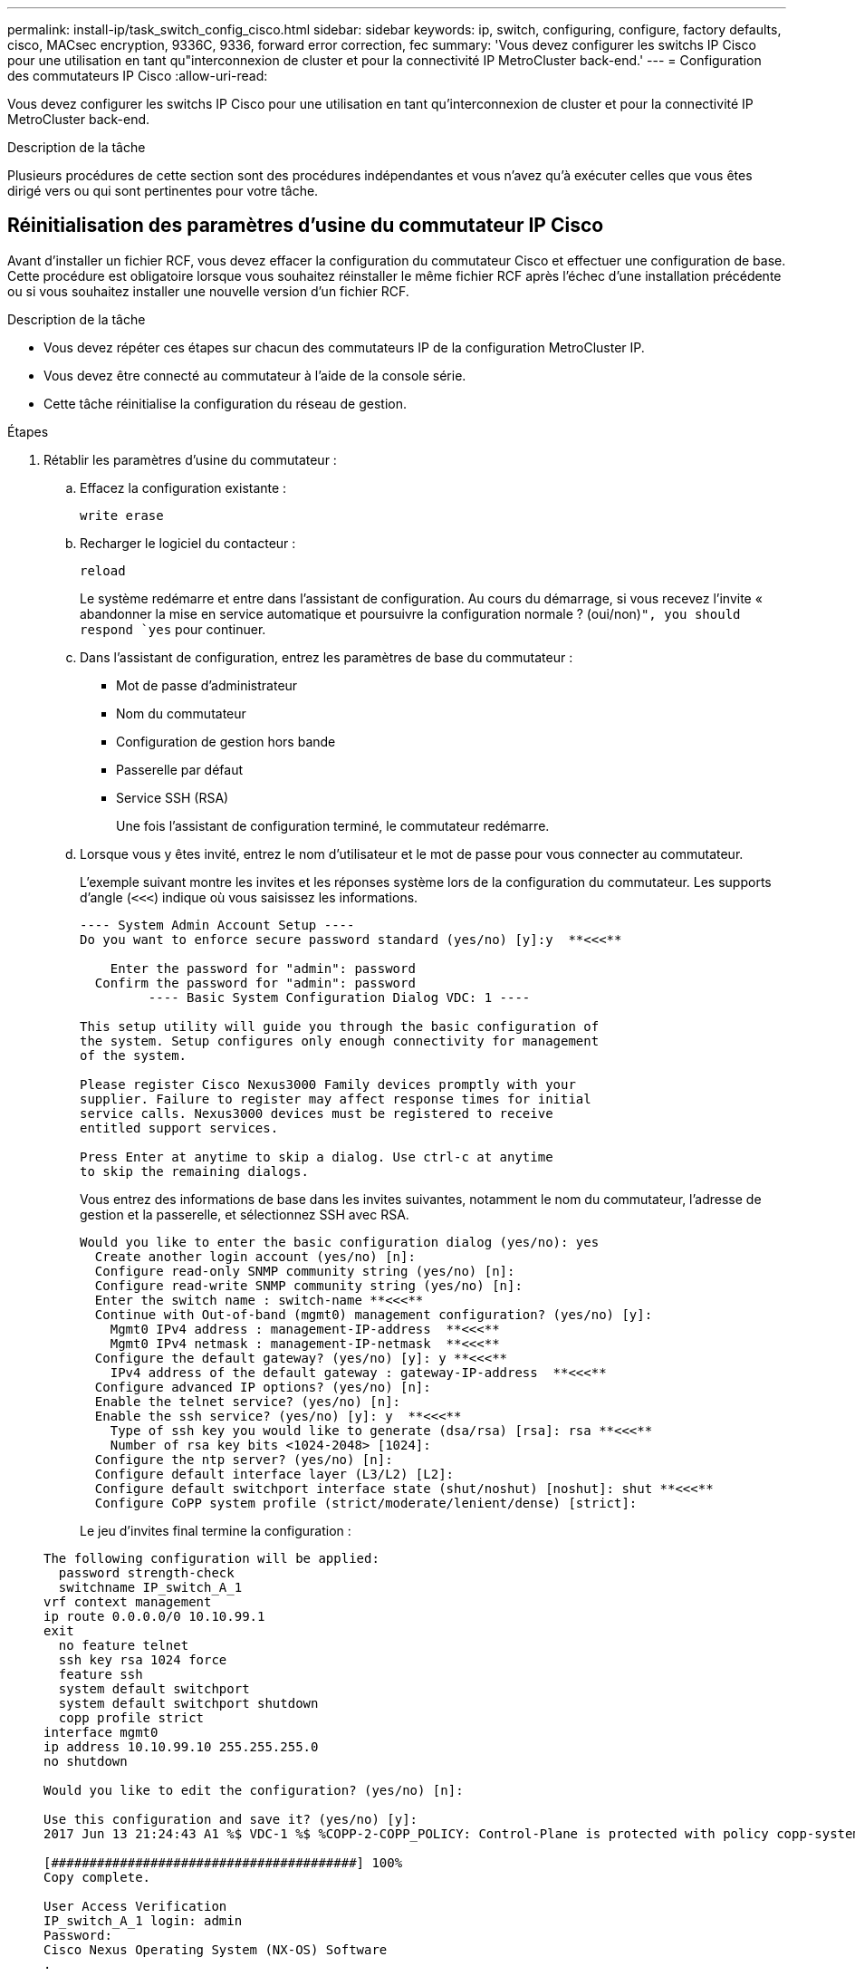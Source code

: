 ---
permalink: install-ip/task_switch_config_cisco.html 
sidebar: sidebar 
keywords: ip, switch, configuring, configure, factory defaults, cisco, MACsec encryption, 9336C, 9336, forward error correction, fec 
summary: 'Vous devez configurer les switchs IP Cisco pour une utilisation en tant qu"interconnexion de cluster et pour la connectivité IP MetroCluster back-end.' 
---
= Configuration des commutateurs IP Cisco
:allow-uri-read: 


[role="lead"]
Vous devez configurer les switchs IP Cisco pour une utilisation en tant qu'interconnexion de cluster et pour la connectivité IP MetroCluster back-end.

.Description de la tâche
Plusieurs procédures de cette section sont des procédures indépendantes et vous n'avez qu'à exécuter celles que vous êtes dirigé vers ou qui sont pertinentes pour votre tâche.



== Réinitialisation des paramètres d'usine du commutateur IP Cisco

Avant d'installer un fichier RCF, vous devez effacer la configuration du commutateur Cisco et effectuer une configuration de base. Cette procédure est obligatoire lorsque vous souhaitez réinstaller le même fichier RCF après l'échec d'une installation précédente ou si vous souhaitez installer une nouvelle version d'un fichier RCF.

.Description de la tâche
* Vous devez répéter ces étapes sur chacun des commutateurs IP de la configuration MetroCluster IP.
* Vous devez être connecté au commutateur à l'aide de la console série.
* Cette tâche réinitialise la configuration du réseau de gestion.


.Étapes
. Rétablir les paramètres d'usine du commutateur :
+
.. Effacez la configuration existante :
+
`write erase`

.. Recharger le logiciel du contacteur :
+
`reload`

+
Le système redémarre et entre dans l'assistant de configuration. Au cours du démarrage, si vous recevez l'invite « abandonner la mise en service automatique et poursuivre la configuration normale ? (oui/non)[n]`", you should respond `yes` pour continuer.

.. Dans l'assistant de configuration, entrez les paramètres de base du commutateur :
+
*** Mot de passe d'administrateur
*** Nom du commutateur
*** Configuration de gestion hors bande
*** Passerelle par défaut
*** Service SSH (RSA)
+
Une fois l'assistant de configuration terminé, le commutateur redémarre.



.. Lorsque vous y êtes invité, entrez le nom d'utilisateur et le mot de passe pour vous connecter au commutateur.
+
L'exemple suivant montre les invites et les réponses système lors de la configuration du commutateur. Les supports d'angle (`<<<`) indique où vous saisissez les informations.

+
[listing]
----
---- System Admin Account Setup ----
Do you want to enforce secure password standard (yes/no) [y]:y  **<<<**

    Enter the password for "admin": password
  Confirm the password for "admin": password
         ---- Basic System Configuration Dialog VDC: 1 ----

This setup utility will guide you through the basic configuration of
the system. Setup configures only enough connectivity for management
of the system.

Please register Cisco Nexus3000 Family devices promptly with your
supplier. Failure to register may affect response times for initial
service calls. Nexus3000 devices must be registered to receive
entitled support services.

Press Enter at anytime to skip a dialog. Use ctrl-c at anytime
to skip the remaining dialogs.
----
+
Vous entrez des informations de base dans les invites suivantes, notamment le nom du commutateur, l'adresse de gestion et la passerelle, et sélectionnez SSH avec RSA.

+
[listing]
----
Would you like to enter the basic configuration dialog (yes/no): yes
  Create another login account (yes/no) [n]:
  Configure read-only SNMP community string (yes/no) [n]:
  Configure read-write SNMP community string (yes/no) [n]:
  Enter the switch name : switch-name **<<<**
  Continue with Out-of-band (mgmt0) management configuration? (yes/no) [y]:
    Mgmt0 IPv4 address : management-IP-address  **<<<**
    Mgmt0 IPv4 netmask : management-IP-netmask  **<<<**
  Configure the default gateway? (yes/no) [y]: y **<<<**
    IPv4 address of the default gateway : gateway-IP-address  **<<<**
  Configure advanced IP options? (yes/no) [n]:
  Enable the telnet service? (yes/no) [n]:
  Enable the ssh service? (yes/no) [y]: y  **<<<**
    Type of ssh key you would like to generate (dsa/rsa) [rsa]: rsa **<<<**
    Number of rsa key bits <1024-2048> [1024]:
  Configure the ntp server? (yes/no) [n]:
  Configure default interface layer (L3/L2) [L2]:
  Configure default switchport interface state (shut/noshut) [noshut]: shut **<<<**
  Configure CoPP system profile (strict/moderate/lenient/dense) [strict]:
----
+
Le jeu d'invites final termine la configuration :

+
[listing]
----
The following configuration will be applied:
  password strength-check
  switchname IP_switch_A_1
vrf context management
ip route 0.0.0.0/0 10.10.99.1
exit
  no feature telnet
  ssh key rsa 1024 force
  feature ssh
  system default switchport
  system default switchport shutdown
  copp profile strict
interface mgmt0
ip address 10.10.99.10 255.255.255.0
no shutdown

Would you like to edit the configuration? (yes/no) [n]:

Use this configuration and save it? (yes/no) [y]:
2017 Jun 13 21:24:43 A1 %$ VDC-1 %$ %COPP-2-COPP_POLICY: Control-Plane is protected with policy copp-system-p-policy-strict.

[########################################] 100%
Copy complete.

User Access Verification
IP_switch_A_1 login: admin
Password:
Cisco Nexus Operating System (NX-OS) Software
.
.
.
IP_switch_A_1#
----


. Enregistrez la configuration :
+
[listing]
----
 IP_switch-A-1# copy running-config startup-config
----
. Redémarrez le commutateur et attendez que le commutateur se recharge :
+
[listing]
----
 IP_switch-A-1# reload
----
. Répétez les étapes précédentes sur les trois autres commutateurs de la configuration MetroCluster IP.




== Téléchargement et installation du logiciel du commutateur Cisco NX-OS

Vous devez télécharger le fichier du système d'exploitation du switch et le fichier RCF sur chaque commutateur de la configuration IP de MetroCluster.

.Description de la tâche
Cette tâche nécessite un logiciel de transfert de fichiers, tel que FTP, TFTP, SFTP ou SCP, pour copier les fichiers sur les commutateurs.

Ces étapes doivent être répétées sur chacun des commutateurs IP de la configuration MetroCluster IP.

Vous devez utiliser la version du logiciel de commutation prise en charge.

https://hwu.netapp.com["NetApp Hardware Universe"]

.Étapes
. Téléchargez le fichier logiciel NX-OS pris en charge.
+
https://software.cisco.com/download/home["Téléchargement de logiciels Cisco"]

. Copier le logiciel du commutateur sur le commutateur :
+
`copy sftp://root@server-ip-address/tftpboot/NX-OS-file-name bootflash: vrf management`

+
Dans cet exemple, le fichier nxos.7.0.3.I4.6.bin est copié du serveur SFTP 10.10.99.99 vers le bootflash local :

+
[listing]
----
IP_switch_A_1# copy sftp://root@10.10.99.99/tftpboot/nxos.7.0.3.I4.6.bin bootflash: vrf management
root@10.10.99.99's password: password
sftp> progress
Progress meter enabled
sftp> get   /tftpboot/nxos.7.0.3.I4.6.bin  /bootflash/nxos.7.0.3.I4.6.bin
Fetching /tftpboot/nxos.7.0.3.I4.6.bin to /bootflash/nxos.7.0.3.I4.6.bin
/tftpboot/nxos.7.0.3.I4.6.bin                 100%  666MB   7.2MB/s   01:32
sftp> exit
Copy complete, now saving to disk (please wait)...
----
. Vérifiez sur chaque commutateur que les fichiers de commutateur NX-OS sont présents dans le répertoire bootflash de chaque commutateur :
+
`dir bootflash:`

+
L'exemple suivant montre que les fichiers sont présents sur IP_switch_A_1 :

+
[listing]
----
IP_switch_A_1# dir bootflash:
                  .
                  .
                  .
  698629632    Jun 13 21:37:44 2017  nxos.7.0.3.I4.6.bin
                  .
                  .
                  .

Usage for bootflash://sup-local
 1779363840 bytes used
13238841344 bytes free
15018205184 bytes total
IP_switch_A_1#
----
. Installez le logiciel du commutateur :
+
`install all nxos bootflash:nxos.version-number.bin`

+
Le commutateur se recharge automatiquement (redémarre) après l'installation du logiciel du commutateur.

+
L'exemple suivant montre l'installation du logiciel sur IP_switch_A_1 :

+
[listing]
----
IP_switch_A_1# install all nxos bootflash:nxos.7.0.3.I4.6.bin
Installer will perform compatibility check first. Please wait.
Installer is forced disruptive

Verifying image bootflash:/nxos.7.0.3.I4.6.bin for boot variable "nxos".
[####################] 100% -- SUCCESS

Verifying image type.
[####################] 100% -- SUCCESS

Preparing "nxos" version info using image bootflash:/nxos.7.0.3.I4.6.bin.
[####################] 100% -- SUCCESS

Preparing "bios" version info using image bootflash:/nxos.7.0.3.I4.6.bin.
[####################] 100% -- SUCCESS       [####################] 100%            -- SUCCESS

Performing module support checks.            [####################] 100%            -- SUCCESS

Notifying services about system upgrade.     [####################] 100%            -- SUCCESS



Compatibility check is done:
Module  bootable          Impact  Install-type  Reason
------  --------  --------------  ------------  ------
     1       yes      disruptive         reset  default upgrade is not hitless



Images will be upgraded according to following table:
Module       Image   Running-Version(pri:alt)         New-Version   Upg-Required
------  ----------   ------------------------  ------------------   ------------
     1        nxos                7.0(3)I4(1)         7.0(3)I4(6)   yes
     1        bios         v04.24(04/21/2016)  v04.24(04/21/2016)   no


Switch will be reloaded for disruptive upgrade.
Do you want to continue with the installation (y/n)?  [n] y


Install is in progress, please wait.

Performing runtime checks.         [####################] 100%    -- SUCCESS

Setting boot variables.
[####################] 100% -- SUCCESS

Performing configuration copy.
[####################] 100% -- SUCCESS

Module 1: Refreshing compact flash and upgrading bios/loader/bootrom.
Warning: please do not remove or power off the module at this time.
[####################] 100% -- SUCCESS


Finishing the upgrade, switch will reboot in 10 seconds.
IP_switch_A_1#
----
. Attendre que le commutateur se recharge, puis se connecter au commutateur.
+
Une fois le commutateur redémarré, l'invite de connexion s'affiche :

+
[listing]
----
User Access Verification
IP_switch_A_1 login: admin
Password:
Cisco Nexus Operating System (NX-OS) Software
TAC support: http://www.cisco.com/tac
Copyright (C) 2002-2017, Cisco and/or its affiliates.
All rights reserved.
.
.
.
MDP database restore in progress.
IP_switch_A_1#

The switch software is now installed.
----
. Vérifier que le logiciel du commutateur a été installé : +
`show version`
+
L'exemple suivant montre la sortie :

+
[listing]
----
IP_switch_A_1# show version
Cisco Nexus Operating System (NX-OS) Software
TAC support: http://www.cisco.com/tac
Copyright (C) 2002-2017, Cisco and/or its affiliates.
All rights reserved.
.
.
.

Software
  BIOS: version 04.24
  NXOS: version 7.0(3)I4(6)   **<<< switch software version**
  BIOS compile time:  04/21/2016
  NXOS image file is: bootflash:///nxos.7.0.3.I4.6.bin
  NXOS compile time:  3/9/2017 22:00:00 [03/10/2017 07:05:18]


Hardware
  cisco Nexus 3132QV Chassis
  Intel(R) Core(TM) i3- CPU @ 2.50GHz with 16401416 kB of memory.
  Processor Board ID FOC20123GPS

  Device name: A1
  bootflash:   14900224 kB
  usb1:               0 kB (expansion flash)

Kernel uptime is 0 day(s), 0 hour(s), 1 minute(s), 49 second(s)

Last reset at 403451 usecs after  Mon Jun 10 21:43:52 2017

  Reason: Reset due to upgrade
  System version: 7.0(3)I4(1)
  Service:

plugin
  Core Plugin, Ethernet Plugin
IP_switch_A_1#
----
. Répétez ces étapes sur les trois commutateurs IP restants de la configuration IP MetroCluster.




== Téléchargement et installation des fichiers Cisco IP RCF

Vous devez télécharger le fichier RCF sur chaque commutateur de la configuration IP de MetroCluster.

.Description de la tâche
Cette tâche nécessite un logiciel de transfert de fichiers, tel que FTP, TFTP, SFTP ou SCP, pour copier les fichiers sur les commutateurs.

Ces étapes doivent être répétées sur chacun des commutateurs IP de la configuration MetroCluster IP.

Vous devez utiliser la version du logiciel de commutation prise en charge.

https://hwu.netapp.com["NetApp Hardware Universe"]

Il existe quatre fichiers RCF, un par pour chacun des quatre commutateurs de la configuration MetroCluster IP. Vous devez utiliser les fichiers RCF appropriés pour le modèle de commutateur que vous utilisez.

|===


| Commutateur | Fichier RCF 


 a| 
IP_switch_A_1
 a| 
NX3232_v1.80_Switch-A1.txt



 a| 
IP_Switch_A_2
 a| 
NX3232_v1.80_Switch-A2.txt



 a| 
IP_Switch_B_1
 a| 
NX3232_v1.80_Switch-B1.txt



 a| 
IP_Switch_B_2
 a| 
NX3232_v1.80_Switch-B2.txt

|===
.Étapes
. Téléchargez les fichiers RCF IP MetroCluster.
+

NOTE: Les modifications apportées aux fichiers RCF après le téléchargement ne sont pas prises en charge.

. Copier les fichiers RCF sur les commutateurs :
+
.. Copier les fichiers RCF sur le premier commutateur :
+
`copy sftp://root@FTP-server-IP-address/tftpboot/switch-specific-RCF bootflash: vrf management`

+
Dans cet exemple, le fichier RCF NX3232_v1.80_Switch-A1.txt est copié du serveur SFTP à 10.10.99.99 vers le bootflash local. Vous devez utiliser l'adresse IP de votre serveur TFTP/SFTP et le nom du fichier RCF que vous devez installer.

+
[listing]
----
IP_switch_A_1# copy sftp://root@10.10.99.99/tftpboot/NX3232_v1.80_Switch-A1.txt bootflash: vrf management
root@10.10.99.99's password: password
sftp> progress
Progress meter enabled
sftp> get   /tftpboot/NX3232_v1.80_Switch-A1.txt /bootflash/NX3232_v1.80_Switch-A1.txt
Fetching /tftpboot/NX3232_v1.80_Switch-A1.txt to /bootflash/NX3232_v1.80_Switch-A1.txt
/tftpboot/NX3232_v1.80_Switch-A1.txt          100% 5141     5.0KB/s   00:00
sftp> exit
Copy complete, now saving to disk (please wait)...
IP_switch_A_1#
----
.. Répétez la sous-étape précédente pour chacun des trois autres commutateurs en étant sûr de copier le fichier RCF correspondant sur le commutateur correspondant.


. Vérifiez sur chaque commutateur que le fichier RCF est présent dans le répertoire bootflash de chaque commutateur :
+
`dir bootflash:`

+
L'exemple suivant montre que les fichiers sont présents sur IP_switch_A_1 :

+
[listing]
----
IP_switch_A_1# dir bootflash:
                  .
                  .
                  .
5514    Jun 13 22:09:05 2017  NX3232_v1.80_Switch-A1.txt
                  .
                  .
                  .

Usage for bootflash://sup-local
1779363840 bytes used
13238841344 bytes free
15018205184 bytes total
IP_switch_A_1#
----
. Configurez les régions TCAM sur les switchs Cisco 3132Q-V et Cisco 3232C.
+

NOTE: Ignorez cette étape si vous ne disposez pas de switchs Cisco 3132Q-V ou Cisco 3232C.

+
.. Sur le commutateur Cisco 3132Q-V, définissez les régions TCAM suivantes :
+
[listing]
----
conf t
hardware access-list tcam region span 0
hardware access-list tcam region racl 256
hardware access-list tcam region e-racl 256
hardware access-list tcam region qos 256
----
.. Sur le switch Cisco 3232C, définissez les régions TCAM suivantes :
+
[listing]
----
conf t
hardware access-list tcam region span 0
hardware access-list tcam region racl-lite 0
hardware access-list tcam region racl 256
hardware access-list tcam region e-racl 256
hardware access-list tcam region qos 256
----
.. Après avoir défini les régions du TCAM, enregistrez la configuration et rechargez le commutateur :
+
[listing]
----
copy running-config startup-config
reload
----


. Copiez le fichier RCF correspondant de la mémoire bootflash locale vers la configuration en cours d'exécution sur chaque commutateur :
+
`copy bootflash:switch-specific-RCF.txt running-config`

. Copiez les fichiers RCF de la configuration en cours d'exécution vers la configuration de démarrage de chaque commutateur :
+
`copy running-config startup-config`

+
Vous devez voir les résultats similaires à ce qui suit :

+
[listing]
----
IP_switch_A_1# copy bootflash:NX3232_v1.80_Switch-A1.txt running-config
IP_switch-A-1# copy running-config startup-config
----
. Recharger l'interrupteur :
+
`reload`

+
[listing]
----
IP_switch_A_1# reload
----
. Répétez les étapes précédentes sur les trois autres commutateurs de la configuration MetroCluster IP.




== Définition de la correction d'erreurs de renvoi pour les systèmes utilisant une connectivité à 25 Gbit/s.

Si votre système est configuré avec une connectivité 25 Gbit/s, vous devez définir manuellement le paramètre fec (Forward Error correction) sur Off après avoir appliqué le fichier RCF. Le fichier RCF n'applique pas ce paramètre.

.Description de la tâche
Les ports 25 Gbit/s doivent être câblés avant d'effectuer cette procédure.

link:port_usage_3232c_9336c.html["Affectation des ports de plateforme pour les switchs Cisco 3232C ou Cisco 9336C"]

Cette tâche s'applique uniquement aux plates-formes utilisant une connectivité 25 Gbit/s :

* AFF A300
* FAS 8200
* FAS 500f
* AFF A250


Cette tâche doit être effectuée sur les quatre commutateurs de la configuration IP MetroCluster.

.Étapes
. Définissez le paramètre fec sur Off sur chaque port 25 Gbit/s connecté à un module de contrôleur, puis copiez la configuration en cours d'exécution sur la configuration de démarrage :
+
.. Passer en mode configuration : `config t`
.. Spécifiez l'interface 25 Gbit/s à configurer : `interface interface-ID`
.. Réglez fec sur Arrêt : `fec off`
.. Répétez les étapes précédentes pour chaque port 25 Gbit/s du commutateur.
.. Quitter le mode de configuration : `exit`
+
L'exemple suivant montre les commandes de l'interface Ethernet1/25/1 sur le commutateur IP_switch_A_1 :

+
[listing]
----
IP_switch_A_1# conf t
IP_switch_A_1(config)# interface Ethernet1/25/1
IP_switch_A_1(config-if)# fec off
IP_switch_A_1(config-if)# exit
IP_switch_A_1(config-if)# end
IP_switch_A_1# copy running-config startup-config
----


. Répétez l'étape précédente sur les trois autres commutateurs de la configuration MetroCluster IP.




== Désactivez les ports ISL et les canaux de port inutilisés

NetApp recommande de désactiver les ports ISL et les canaux de port inutilisés afin d'éviter les alertes d'intégrité inutiles.

. Identifier les ports ISL et les canaux de port inutilisés :
+
`show interface brief`

. Désactivez les ports ISL et les canaux de port inutilisés.
+
Vous devez exécuter les commandes suivantes pour chaque port ou canal de port non utilisé identifié.

+
[listing]
----
SwitchA_1# config t
Enter configuration commands, one per line. End with CNTL/Z.
SwitchA_1(config)# int Eth1/14
SwitchA_1(config-if)# shutdown
SwitchA_12(config-if)# exit
SwitchA_1(config-if)# copy running-config startup-config
[########################################] 100%
Copy complete, now saving to disk (please wait)...
Copy complete.
----


